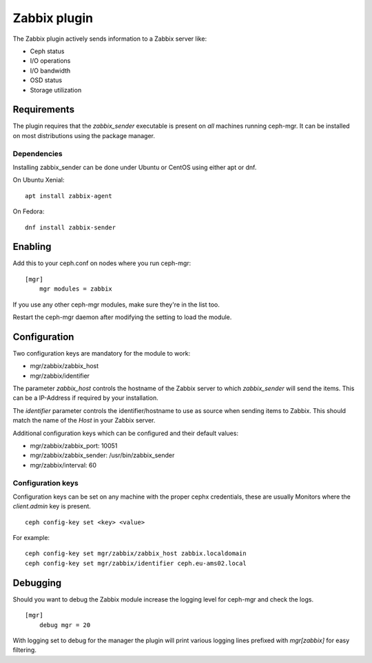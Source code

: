 Zabbix plugin
=============

The Zabbix plugin actively sends information to a Zabbix server like:

- Ceph status
- I/O operations
- I/O bandwidth
- OSD status
- Storage utilization

Requirements
------------

The plugin requires that the *zabbix_sender* executable is present on *all*
machines running ceph-mgr. It can be installed on most distributions using
the package manager.

Dependencies
^^^^^^^^^^^^
Installing zabbix_sender can be done under Ubuntu or CentOS using either apt
or dnf.

On Ubuntu Xenial:

::

    apt install zabbix-agent

On Fedora:

::

    dnf install zabbix-sender


Enabling
--------

Add this to your ceph.conf on nodes where you run ceph-mgr:

::

    [mgr]
        mgr modules = zabbix

If you use any other ceph-mgr modules, make sure they're in the list too.

Restart the ceph-mgr daemon after modifying the setting to load the module.


Configuration
-------------

Two configuration keys are mandatory for the module to work:

- mgr/zabbix/zabbix_host
- mgr/zabbix/identifier

The parameter *zabbix_host* controls the hostname of the Zabbix server to which
*zabbix_sender* will send the items. This can be a IP-Address if required by
your installation.

The *identifier* parameter controls the identifier/hostname to use as source
when sending items to Zabbix. This should match the name of the *Host* in
your Zabbix server.

Additional configuration keys which can be configured and their default values:

- mgr/zabbix/zabbix_port: 10051
- mgr/zabbix/zabbix_sender: /usr/bin/zabbix_sender
- mgr/zabbix/interval: 60

Configuration keys
^^^^^^^^^^^^^^^^^^^

Configuration keys can be set on any machine with the proper cephx credentials,
these are usually Monitors where the *client.admin* key is present.

::

    ceph config-key set <key> <value>

For example:

::

    ceph config-key set mgr/zabbix/zabbix_host zabbix.localdomain
    ceph config-key set mgr/zabbix/identifier ceph.eu-ams02.local

Debugging
---------

Should you want to debug the Zabbix module increase the logging level for
ceph-mgr and check the logs.

::

    [mgr]
        debug mgr = 20

With logging set to debug for the manager the plugin will print various logging
lines prefixed with *mgr[zabbix]* for easy filtering.

